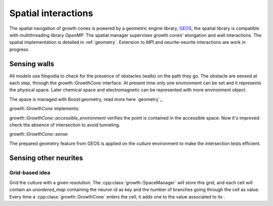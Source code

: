.. _spatial-interactions:

========================
Spatial interactions
========================

The spatial navigation of growth cones is powered by a geometric engine library, `GEOS
<http://https://trac.osgeo.org/geos>`_, the spatial library is compatible with multithreading library `OpenMP`.
The spatial manager supervises growth cones' elongation and wall interactions.
The spatial implementation is detailed in :ref:`geometry`.
Extension to `MPI` and neurite-neurite interactions are work in progress.




Sensing walls
=============

All models use filopodia to check for the presence of obstacles (walls) on the
path they go.
The obstacle are sensed at each step, through the `growth::GrowthCone` interface.
At present time only one environment can be set and it represents the physical space.
Later chemical space and electromagnetic can be represented with more environment object.

The space is managed with Boost:geometry, read more here `geometry`_.


`growth::GrowthCone` implements:

`growth::GrowthCone::accessible_environment`
verifies the point is contained in the accessible space.
Now it's improved: check the absence of intersection to avoid tunneling.

`growth::GrowthCone::sense`

The prepared geometry feature from GEOS is applied on the `culture` environment
to make the intersection tests efficient.


Sensing other neurites
======================

Grid-based idea
---------------

Grid the culture with a given resolution.
The :cpp:class:`growth::SpaceManager` will store this grid, and each cell will
contain an `unordered_map` containing the neuron id as key and the number of
branches going through the cell as value.
Every time a :cpp:class:`growth::GrowthCone` enters the cell, it adds one to
the value associated to its .


.. Links
